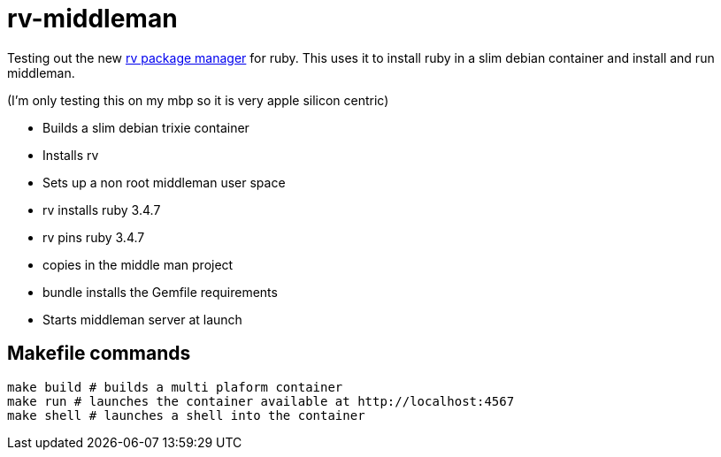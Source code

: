 = rv-middleman

Testing out the new link:https://github.com/spinel-coop/rv[rv package manager] for ruby.
This uses it to install ruby in a slim debian container and install and run middleman.

(I'm only testing this on my mbp so it is very apple silicon centric)

* Builds a slim debian trixie container
* Installs rv
* Sets up a non root middleman user space
* rv installs ruby 3.4.7
* rv pins ruby 3.4.7
* copies in the middle man project
* bundle installs the Gemfile requirements
* Starts middleman server at launch

== Makefile commands

```bash
make build # builds a multi plaform container
make run # launches the container available at http://localhost:4567
make shell # launches a shell into the container
```
